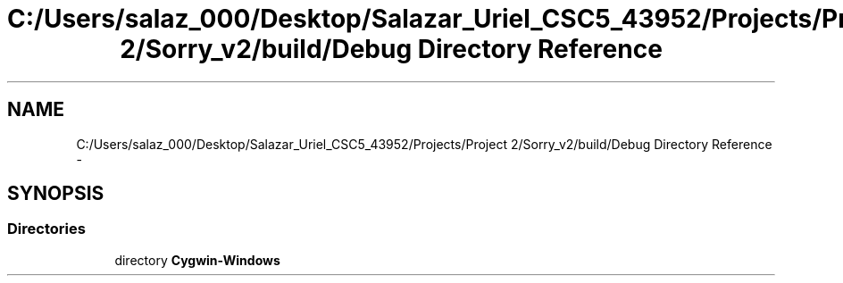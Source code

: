 .TH "C:/Users/salaz_000/Desktop/Salazar_Uriel_CSC5_43952/Projects/Project 2/Sorry_v2/build/Debug Directory Reference" 3 "Mon Jun 8 2015" "Version 2.0" "Sorry!" \" -*- nroff -*-
.ad l
.nh
.SH NAME
C:/Users/salaz_000/Desktop/Salazar_Uriel_CSC5_43952/Projects/Project 2/Sorry_v2/build/Debug Directory Reference \- 
.SH SYNOPSIS
.br
.PP
.SS "Directories"

.in +1c
.ti -1c
.RI "directory \fBCygwin-Windows\fP"
.br
.in -1c

